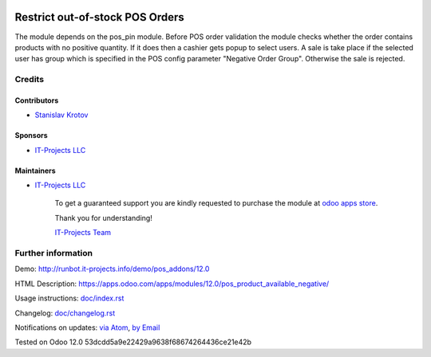 .. image:: https://img.shields.io/badge/license-LGPL--3-blue.png
   :target: https://www.gnu.org/licenses/lgpl
   :alt: License: LGPL-3

==================================
 Restrict out-of-stock POS Orders
==================================

The module depends on the pos_pin module. Before POS order validation the module checks whether the order contains
products with no positive quantity. If it does then a cashier gets popup to select users. A sale is take place
if the selected user has group which is specified in the POS config parameter "Negative Order Group". Otherwise
the sale is rejected.

Credits
=======

Contributors
------------
* `Stanislav Krotov <https://it-projects.info/team/ufaks>`__

Sponsors
--------
* `IT-Projects LLC <https://it-projects.info>`__

Maintainers
-----------
* `IT-Projects LLC <https://it-projects.info>`__

      To get a guaranteed support
      you are kindly requested to purchase the module
      at `odoo apps store <https://apps.odoo.com/apps/modules/12.0/pos_product_available_negative/>`__.

      Thank you for understanding!

      `IT-Projects Team <https://www.it-projects.info/team>`__

Further information
===================

Demo: http://runbot.it-projects.info/demo/pos_addons/12.0

HTML Description: https://apps.odoo.com/apps/modules/12.0/pos_product_available_negative/

Usage instructions: `<doc/index.rst>`_

Changelog: `<doc/changelog.rst>`_

Notifications on updates: `via Atom <https://github.com/it-projects-llc/pos_addons/commits/12.0/pos_product_available_negative.atom>`_, `by Email <https://blogtrottr.com/?subscribe=https://github.com/it-projects-llc/pos_addons/commits/12.0/pos_product_available_negative.atom>`_

Tested on Odoo 12.0 53dcdd5a9e22429a9638f68674264436ce21e42b
